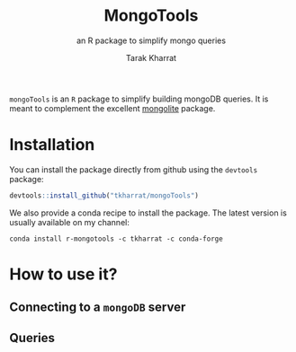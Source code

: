 #+TITLE: MongoTools
#+SUBTITLE: an R package to simplify mongo queries
#+AUTHOR: Tarak Kharrat
#+EMAIL: tarak@realanalytics.co.uk
#+LANGUAGE: en

~mongoTools~ is an ~R~ package to simplify building mongoDB queries. It is meant to complement the excellent [[https://cran.r-project.org/web/packages/mongolite/index.html][mongolite]] package.

* Installation
You can install the package directly from github using the ~devtools~ package:
#+begin_src R
devtools::install_github("tkharrat/mongoTools")
#+end_src

We also provide a conda recipe to install the package. The latest version is usually available on my channel:
 #+begin_src shell
 conda install r-mongotools -c tkharrat -c conda-forge
 #+end_src
* How to use it?
** Connecting to a ~mongoDB~ server
** Queries
